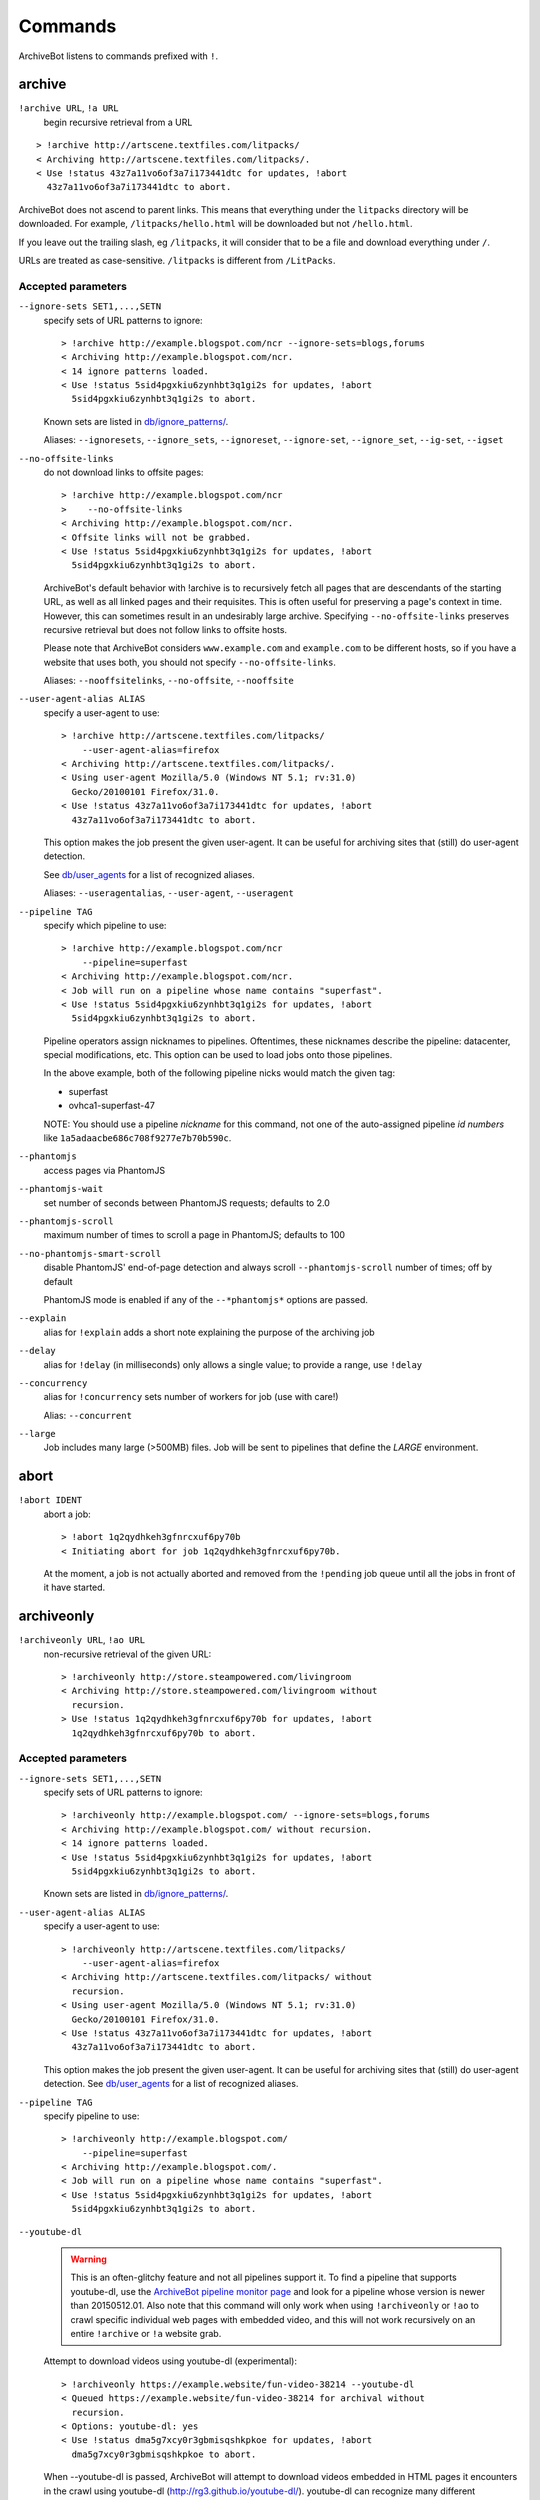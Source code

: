 ========
Commands
========

ArchiveBot listens to commands prefixed with ``!``.

archive
=======

``!archive URL``, ``!a URL``
    begin recursive retrieval from a URL

::

    > !archive http://artscene.textfiles.com/litpacks/
    < Archiving http://artscene.textfiles.com/litpacks/.
    < Use !status 43z7a11vo6of3a7i173441dtc for updates, !abort
      43z7a11vo6of3a7i173441dtc to abort.

ArchiveBot does not ascend to parent links. This means that everything
under the ``litpacks`` directory will be downloaded. For example,
``/litpacks/hello.html`` will be downloaded but not ``/hello.html``.

If you leave out the trailing slash, eg ``/litpacks``, it will consider
that to be a file and download everything under ``/``.

URLs are treated as case-sensitive. ``/litpacks`` is different from
``/LitPacks``.

Accepted parameters
+++++++++++++++++++

``--ignore-sets SET1,...,SETN``
    specify sets of URL patterns to ignore::

       > !archive http://example.blogspot.com/ncr --ignore-sets=blogs,forums
       < Archiving http://example.blogspot.com/ncr.
       < 14 ignore patterns loaded.
       < Use !status 5sid4pgxkiu6zynhbt3q1gi2s for updates, !abort
         5sid4pgxkiu6zynhbt3q1gi2s to abort.

    Known sets are listed in `db/ignore_patterns/ <https://github.com/ArchiveTeam/ArchiveBot/tree/master/db/ignore_patterns>`_.

    Aliases: ``--ignoresets``, ``--ignore_sets``, ``--ignoreset``, ``--ignore-set``, ``--ignore_set``, ``--ig-set``, ``--igset``

``--no-offsite-links``
    do not download links to offsite pages::

        > !archive http://example.blogspot.com/ncr
        >    --no-offsite-links
        < Archiving http://example.blogspot.com/ncr.
        < Offsite links will not be grabbed.
        < Use !status 5sid4pgxkiu6zynhbt3q1gi2s for updates, !abort
          5sid4pgxkiu6zynhbt3q1gi2s to abort.

    ArchiveBot's default behavior with !archive is to recursively
    fetch all pages that are descendants of the starting URL, as well
    as all linked pages and their requisites.  This is often useful
    for preserving a page's context in time.  However, this can
    sometimes result in an undesirably large archive.  Specifying
    ``--no-offsite-links`` preserves recursive retrieval but does not
    follow links to offsite hosts.

    Please note that ArchiveBot considers ``www.example.com`` and
    ``example.com`` to be different hosts, so if you have a website that
    uses both, you should not specify ``--no-offsite-links``.

    Aliases: ``--nooffsitelinks``, ``--no-offsite``, ``--nooffsite``

``--user-agent-alias ALIAS``
    specify a user-agent to use::

        > !archive http://artscene.textfiles.com/litpacks/
            --user-agent-alias=firefox
        < Archiving http://artscene.textfiles.com/litpacks/.
        < Using user-agent Mozilla/5.0 (Windows NT 5.1; rv:31.0)
          Gecko/20100101 Firefox/31.0.
        < Use !status 43z7a11vo6of3a7i173441dtc for updates, !abort
          43z7a11vo6of3a7i173441dtc to abort.

    This option makes the job present the given user-agent.  It can be
    useful for archiving sites that (still) do user-agent detection.

    See `db/user_agents <https://github.com/ArchiveTeam/ArchiveBot/tree/master/db/user_agents>`_ for a list of recognized aliases.

    Aliases: ``--useragentalias``, ``--user-agent``, ``--useragent``

``--pipeline TAG``
    specify which pipeline to use::

        > !archive http://example.blogspot.com/ncr
            --pipeline=superfast
        < Archiving http://example.blogspot.com/ncr.
        < Job will run on a pipeline whose name contains "superfast".
        < Use !status 5sid4pgxkiu6zynhbt3q1gi2s for updates, !abort
          5sid4pgxkiu6zynhbt3q1gi2s to abort.

    Pipeline operators assign nicknames to pipelines.  Oftentimes, these
    nicknames describe the pipeline: datacenter, special modifications, etc.
    This option can be used to load jobs onto those pipelines.

    In the above example, both of the following pipeline nicks would match the given
    tag:

    * superfast
    * ovhca1-superfast-47

    NOTE: You should use a pipeline *nickname* for this command, not one of the 
    auto-assigned pipeline *id numbers* like ``1a5adaacbe686c708f9277e7b70b590c``.

``--phantomjs``
    access pages via PhantomJS

``--phantomjs-wait``
    set number of seconds between PhantomJS requests; defaults to 2.0

``--phantomjs-scroll``
    maximum number of times to scroll a page in PhantomJS; defaults to 100

``--no-phantomjs-smart-scroll``
    disable PhantomJS' end-of-page
    detection and always scroll ``--phantomjs-scroll`` number of
    times; off by default

    PhantomJS mode is enabled if any of the ``--*phantomjs*`` options are
    passed.


``--explain``
    alias for ``!explain``
    adds a short note explaining the purpose of the archiving job

``--delay``
    alias for ``!delay`` (in milliseconds)
    only allows a single value; to provide a range, use ``!delay``

``--concurrency``
    alias for ``!concurrency``
    sets number of workers for job (use with care!)

    Alias: ``--concurrent``

``--large``
    Job includes many large (>500MB) files. Job will be sent to
    pipelines that define the `LARGE` environment.

abort
=====

``!abort IDENT``
    abort a job::

        > !abort 1q2qydhkeh3gfnrcxuf6py70b
        < Initiating abort for job 1q2qydhkeh3gfnrcxuf6py70b.

    At the moment, a job is not actually aborted and removed from the 
    ``!pending`` job queue until all the jobs in front of it have started.

archiveonly
===========

``!archiveonly URL``, ``!ao URL``
    non-recursive retrieval of the given URL::

        > !archiveonly http://store.steampowered.com/livingroom
        < Archiving http://store.steampowered.com/livingroom without
          recursion.
        > Use !status 1q2qydhkeh3gfnrcxuf6py70b for updates, !abort
          1q2qydhkeh3gfnrcxuf6py70b to abort.

Accepted parameters
+++++++++++++++++++

``--ignore-sets SET1,...,SETN``
    specify sets of URL patterns to ignore::

        > !archiveonly http://example.blogspot.com/ --ignore-sets=blogs,forums
        < Archiving http://example.blogspot.com/ without recursion.
        < 14 ignore patterns loaded.
        < Use !status 5sid4pgxkiu6zynhbt3q1gi2s for updates, !abort
          5sid4pgxkiu6zynhbt3q1gi2s to abort.

    Known sets are listed in `db/ignore_patterns/ <https://github.com/ArchiveTeam/ArchiveBot/tree/master/db/ignore_patterns>`_.

``--user-agent-alias ALIAS``
    specify a user-agent to use::

       > !archiveonly http://artscene.textfiles.com/litpacks/
           --user-agent-alias=firefox
       < Archiving http://artscene.textfiles.com/litpacks/ without
         recursion.
       < Using user-agent Mozilla/5.0 (Windows NT 5.1; rv:31.0)
         Gecko/20100101 Firefox/31.0.
       < Use !status 43z7a11vo6of3a7i173441dtc for updates, !abort
         43z7a11vo6of3a7i173441dtc to abort.

    This option makes the job present the given user-agent.  It can be
    useful for archiving sites that (still) do user-agent detection.
    See `db/user_agents <https://github.com/ArchiveTeam/ArchiveBot/tree/master/db/user_agents>`_ for a list of recognized aliases.

``--pipeline TAG``
    specify pipeline to use::

        > !archiveonly http://example.blogspot.com/
            --pipeline=superfast
        < Archiving http://example.blogspot.com/.
        < Job will run on a pipeline whose name contains "superfast".
        < Use !status 5sid4pgxkiu6zynhbt3q1gi2s for updates, !abort
          5sid4pgxkiu6zynhbt3q1gi2s to abort.

``--youtube-dl``
    .. warning::
      This is an often-glitchy feature and not all pipelines support it.  To find 
      a pipeline that supports youtube-dl, use the `ArchiveBot pipeline monitor 
      page <http://dashboard.at.ninjawedding.org/pipelines>`_ and look for a
      pipeline whose version is newer than 20150512.01.  Also note that this 
      command will only work when using ``!archiveonly`` or ``!ao`` to crawl specific 
      individual web pages with embedded video, and this will not work recursively 
      on an entire ``!archive`` or ``!a`` website grab.

    Attempt to download videos using youtube-dl (experimental)::

      > !archiveonly https://example.website/fun-video-38214 --youtube-dl
      < Queued https://example.website/fun-video-38214 for archival without
        recursion.
      < Options: youtube-dl: yes
      < Use !status dma5g7xcy0r3gbmisqshkpkoe for updates, !abort
        dma5g7xcy0r3gbmisqshkpkoe to abort.

    When --youtube-dl is passed, ArchiveBot will attempt to download videos
    embedded in HTML pages it encounters in the crawl using youtube-dl
    (http://rg3.github.io/youtube-dl/).  youtube-dl can recognize many
    different embedding formats, but success is not guaranteed.

    If you are going to use this option, please watch your job's progress on
    the dashboard.  If you see MP4 or WebM files in the download log, your
    videos were probably saved.  (You can click on links in the download log to
    confirm.)

    Video playback is not yet well-supported in web archive playback tools.
    As of May 2015:

    - pywb v0.9 (https://github.com/ikreymer/pywb) is known to work.
    - https://github.com/ikreymer/webarchiveplayer is based on pywb 0.8, and
      might work.
    - The Internet Archive's Wayback Machine does not present videos in
      ArchiveBot WARCs.  (Wayback may not support the record convention used by
      ArchiveBot and/or may not support video playback at all.)

``--phantomjs``
    access pages via PhantomJS

``--phantomjs-wait``
    set number of seconds between PhantomJS requests; defaults to 2.0

``--phantomjs-scroll``
    maximum number of times to scroll a page in PhantomJS; defaults to 100

``--no-phantomjs-smart-scroll``
    disable PhantomJS' end-of-page
    detection and always scroll ``--phantomjs-scroll`` number of
    times; off by default

PhantomJS mode is enabled if any of the ``--*phantomjs*`` options are
passed.

explain
=======

``!explain IDENT NOTE``, ``!ex IDENT NOTE``
   add a short note to explain why this site is being archived::

        > !explain byu50bzfdbnlyl6mrgn6dd24h shutting down 7/31
        > Added note "shutting down 7/31" to job byu50bzfdbnlyl6mrgn6dd24h.

   Pipeline operators (really, anyone) may want to know why a job is running.
   This becomes particularly important when a job grows very large (hundreds of
   gigabytes).  While this can be done via IRC, IRC communication is
   asynchronous, people can be impatient, and a rationale can usually be summed
   up very concisely.


archiveonly < FILE
==================

``!archiveonly < URL``, ``!ao < URL``
   archive each URL in the text file at URL::

        > !archiveonly < https://www.example.com/some-file.txt
        < Archiving URLs in https://www.example.com/some-file.txt without
          recursion.
        > Use !status byu50bzfdbnlyl6mrgn6dd24h for updates, !abort
          byu50bzfdbnlyl6mrgn6dd24h to abort.

   The text file should list one URL per line.  Both UNIX and Windows line
   endings are accepted.

Accepted parameters
+++++++++++++++++++

``!archiveonly < URL`` accepts the same parameters as ``!archiveonly``.  A
quick reference:

``--ignore-sets SET1,...,SETN``
    specify sets of URL patterns to ignore

``--user-agent-alias ALIAS``
    specify a user-agent to use

``--pipeline TAG``
    specify pipeline to use

``--youtube-dl``
    attempt to download videos using youtube-dl

``--phantomjs``
    access pages via PhantomJS

``--phantomjs-wait``
    set number of seconds between PhantomJS requests; defaults to 2.0

``--phantomjs-scroll``
    maximum number of times to scroll a page in PhantomJS; defaults to 100

``--no-phantomjs-smart-scroll``
    disable PhantomJS' end-of-page
    detection and always scroll ``--phantomjs-scroll`` number of
    times; off by default

ignore
======

``!ignore IDENT PATTERN``, ``!ig IDENT PATTERN``
    add an ignore pattern::

        > !ig 1q2qydhkeh3gfnrcxuf6py70b obnoxious\?foo=\d+
        < Added ignore pattern obnoxious\?foo=\d+ to job
          1q2qydhkeh3gfnrcxuf6py70b.

The pattern must be expressed as regular expressions.  For more
information, see:

* http://docs.python.org/3/howto/regex.html#regex-howto
* http://docs.python.org/3/library/re.html#regular-expression-syntax

Two strings, ``{primary_url}`` and ``{primary_netloc}``, have special meaning.

``{primary_url}`` expands to the top-level URL.  For ``!archive`` jobs, this is
the initial URL.  For ``!archiveonly < FILE`` jobs, ``{primary_url}`` is the
top-level URL that owns the descendant being archived.

``{primary_netloc}`` is the auth/host/port section of ``{primary_url}``.

Examples
++++++++

1.  To ignore everything on domain1.com and its subdomains, use pattern
    ``^https?://([^/]+\.)?domain1\.com/``

2.  To ignore everything *except* URLs on domain1.com or domain2.com,
    use pattern ``^(?!https?://(domain1\.com|domain2\.com)/)``

3.  To keep subdomains on domain1.com as well, use pattern
    ``^(?!https?://(([^/]+\.)?domain1\.com|domain2\.com)/)``

4.  For ``!archive`` jobs on subdomain blogs (such as Tumblr), the
    following pattern ignores all URLs except the initial URL, sub-URLs
    of the initial URL, and media/asset servers:
    ``^http://(?!({primary_netloc}|\d+\.media\.example\.com|assets\.example\.com)).*``

5.  Say you have this URL file::

        http://www.example.com/foo.html
        http://www.bar.org:8080/qux.html

    and you submit it as an ``!archiveonly < FILE`` job.

    When retrieving requisites of ``http://www.example.com/foo.html``,
    ``{primary_url}`` will be ``http://www.example.com/foo.html`` and
    ``{primary_netloc}`` will be ``www.example.com``.

    When retriving requisites of ``http://www.bar.org:8080/qux.html```,
    ``{primary_url}`` will be ``http://www.bar.org:8080/qux.html`` and
    ``{primary_netloc}`` will be ``www.bar.org:8080``.

unignore
========

``!unignore IDENT PATTERN``, ``!unig IDENT PATTERN``, ``!ug IDENT PATTERN``
    remove an ignore pattern::

        > !unig 1q2qydhkeh3gfnrcxuf6py70b obnoxious\?foo=\d+
        < Removed ignore pattern obnoxious\?foo=\d+ from job
          1q2qydhkeh3gfnrcxuf6py70b.

ignoreset
=========

``!ignoreset IDENT NAME``, ``!igset IDENT NAME``
    add a set of ignore patterns::

        > !igset 1q2qydhkeh3gfnrcxuf6py70b blogs
        < Added 17 ignore patterns to job 1q2qydhkeh3gfnrcxuf6py70b.

You may specify multiple ignore sets.  Ignore sets that are unknown
are, well, ignored::

   > !igset 1q2qydhkeh3gfnrcxuf6py70b blogs, other
   < Added 17 ignore patterns to job 1q2qydhkeh3gfnrcxuf6py70b.
   < The following sets are unknown: other

Ignore set definitions can be found under `db/ignore_patterns/ <https://github.com/ArchiveTeam/ArchiveBot/tree/master/db/ignore_patterns>`_.

ignorereports
=============

``!ignorereports IDENT on|off``, ``!igrep IDENT on|off``
    toggle ignore reports::

        > !igrep 1q2qydhkeh3gfnrcxuf6py70b on
        < Showing ignore pattern reports for job 1q2qydhkeh3gfnrcxuf6py70b.

        > !igrep 1q2qydhkeh3gfnrcxuf6py70b off
        < Suppressing ignore pattern reports for job
          1q2qydhkeh3gfnrcxuf6py70b.

Some jobs generate ignore patterns at high speed.  For these jobs,
turning off ignore pattern reports may improve both the usefulness of
the dashboard job log and the speed of the job.

This command is aliased as ``!igoff IDENT`` and ``!igon IDENT``.  !igoff
suppresses reports; !igon shows reports.

delay
=====

``!delay IDENT MIN MAX``, ``!d IDENT MIN MAX``
    set inter-request delay::

       > !delay 1q2qydhkeh3gfnrcxuf6py70b 500 750
       < Inter-request delay for job 1q2qydhkeh3gfnrcxuf6py70b set to [500,
         750 ms].

Delays may be any non-negative number, and are interpreted as
milliseconds.  The default inter-request delay range is [250, 375] ms.

concurrency
===========

``!concurrency IDENT LEVEL``, ``!concurrent IDENT LEVEL``, ``!con IDENT LEVEL``
    set concurrency level::

       > !concurrency 1q2qydhkeh3gfnrcxuf6py70b 8
       < Job 1q2qydhkeh3gfnrcxuf6py70b set to use 8 workers.

Adding additional workers may speed up grabs if the target site has
capacity to spare, but it also puts additional pressure on the target.
Use wisely.

yahoo
=====

``!yahoo IDENT``
    set zero second delays, crank concurrency to 4::

       > !yahoo 1q2qydhkeh3gfnrcxuf6py70b
       < Inter-request delay for job 1q2qydhkeh3gfnrcxuf6py70b set to
         [0, 0] ms.
       < Job 1q2qydhkeh3gfnrcxuf6py70b set to use 4 workers.

Only recommended for use when archiving data from hosts with gobs of
bandwidth and processing power (e.g. Yahoo, Google, Amazon).  Keep in
mind that this is likely to trigger any rate limiters that the target
may have.

expire
======

``!expire IDENT``
    for expiring jobs, expire a job immediately::

        > !expire 1q2qydhkeh3gfnrcxuf6py70b
        < Job 1q2qydhkeh3gfnrcxuf6py70b expired.

In rare cases, the 48 hour timeout enforced by ArchiveBot on archive
jobs is too long.  This command permits faster snapshotting.  It
should be used sparingly, and only ops are able to use it; abuse is
very easy to spot.

If a job's expiry timer has not yet started, this command does not
affect the given job::

    > !expire 5sid4pgxkiu6zynhbt3q1gi2s
    < Job 5sid4pgxkiu6zynhbt3q1gi2s does not yet have an expiry timer.

This is intended to prevent expiration of active jobs.

status
======

``!status``
    print job summary::

        > !status
        < Job status: 0 completed, 0 aborted, 0 in progress, 0 pending, 0 pending-ao

``!status IDENT``, ``!status URL``
    print information about a job or URL

For an unknown job::

    > !status 1q2qydhkeh3gfnrcxuf6py70b
    < Sorry, I don't know anything about job 1q2qydhkeh3gfnrcxuf6py70b.

For a URL that hasn't been archived::

    > !status http://artscene.textfiles.com/litpacks/
    < http://artscene.textfiles.com/litpacks/ has not been archived.

For a URL that hasn't been archived, but has children that have been
processed before (either succesfully or unsuccessfully)::

    > !status http://artscene.textfiles.com/
    < http://artscene.textfiles.com/ has not been archived.
    < However, there have been 5 download attempts on child URLs.
    < More info: http://www.example.com/#/prefixes/http://artscene.textfiles.com/

For an ident or URL that's in progress::

    > !status 43z7a11vo6of3a7i173441dtc
    <
    < Downloaded 10.01 MB, 2 errors encountered
    < More info at my dashboard: http://www.example.com

For an ident or URL that has been successfully archived within the
past 48 hours::

    > !status 43z7a11vo6of3a7i173441dtc
    < Archived to http://www.example.com/site.warc.gz
    < Eligible for rearchival in 30h 25m 07s

For an ident or URL identifying a job that was aborted::

    > !status 43z7a11vo6of3a7i173441dtc
    < Job aborted
    < Eligible for rearchival in 00h 00m 45s

pending
=======

``!pending``
    send pending queue in private message::

        > !pending
        < [privmsg] 2 pending jobs:
        < [privmsg] 1. http://artscene.textfiles.com/litpacks/
                       (43z7a11vo6of3a7i173441dtc)
        < [privmsg] 2. http://example.blogspot.com/ncr
                       (5sid4pgxkiu6zynhbt3q1gi2s)

Jobs are listed in the order that they'll be worked on.
This command lists only the global queue; it doesn't yet show the
status of any pipeline-specific queues.

whereis
=======

``!whereis IDENT``, ``!w IDENT``
    display which pipeline the given job is running on::

        > !whereis 1q2qydhkeh3gfnrcxuf6py70b
        < Job 1q2qydhkeh3gfnrcxuf6py70b is on pipeline
          "pipeline-foobar-1" (pipeline:abcdef1234567890).

For jobs not yet on a pipeline::

    > !status 43z7a11vo6of3a7i173441dtc
    < Job 43z7a11vo6of3a7i173441dtc is not on a pipeline.
